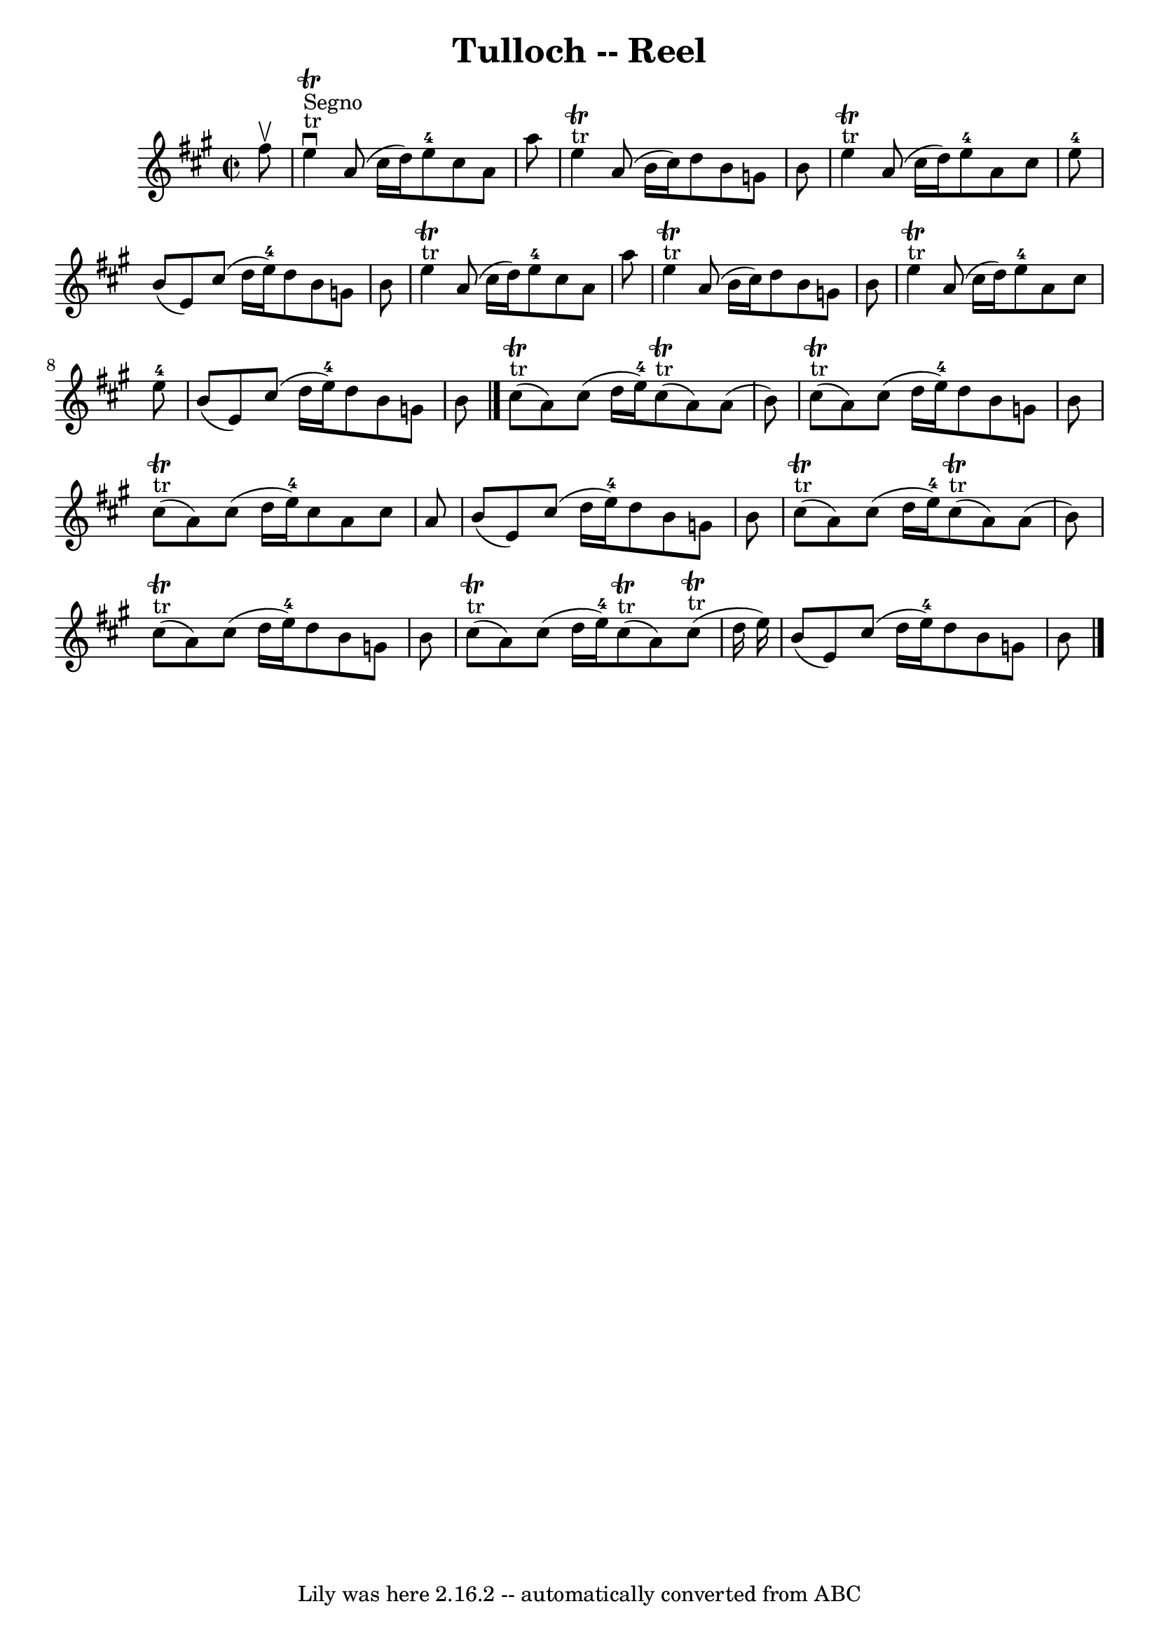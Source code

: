 \version "2.7.40"
\header {
	book = "Ryan's Mammoth Collection"
	crossRefNumber = "1"
	footnotes = "\\\\249\\\\the key is A mixolydian but the book shows 3 sharps and\\\\puts each G as neutral"
	origin = "SCOTCH."
	tagline = "Lily was here 2.16.2 -- automatically converted from ABC"
	title = "Tulloch -- Reel"
}
voicedefault =  {
\set Score.defaultBarType = "empty"

\override Staff.TimeSignature #'style = #'C
 \time 2/2 \key a \major   fis''8 ^\upbow   \bar "|"       e''4 
^"tr"^"Segno"^\downbow^\trill   a'8 (   cis''16    d''16  -)     e''8-4   
cis''8    a'8    a''8    \bar "|"     e''4 ^"tr"^\trill   a'8 (   b'16    
cis''16  -)   d''8    b'8    g'8    b'8    \bar "|"         e''4 ^"tr"^\trill   
a'8 (   cis''16    d''16  -)     e''8-4   a'8    cis''8    e''8-4   
\bar "|"   b'8 (   e'8  -)   cis''8 (   d''16    e''16-4 -)   d''8    b'8    
g'8    b'8    \bar "|"       e''4 ^"tr"^\trill   a'8 (   cis''16    d''16  -)   
  e''8-4   cis''8    a'8    a''8    \bar "|"     e''4 ^"tr"^\trill   a'8 (   
b'16    cis''16  -)   d''8    b'8    g'8    b'8    \bar "|"         e''4 
^"tr"^\trill   a'8 (   cis''16    d''16  -)     e''8-4   a'8    cis''8    
e''8-4   \bar "|"   b'8 (   e'8  -)   cis''8 (   d''16    e''16-4 -)   
d''8    b'8    g'8    b'8    \bar "|."         cis''8 ^"tr"(^\trill   a'8  -)   
cis''8 (   d''16    e''16-4 -)       cis''8 ^"tr"(^\trill   a'8  -)   a'8 (  
 b'8  -)   \bar "|"       cis''8 ^"tr"(^\trill   a'8  -)   cis''8 (   d''16    
e''16-4 -)   d''8    b'8    g'8    b'8    \bar "|"         cis''8 
^"tr"(^\trill   a'8  -)   cis''8 (   d''16    e''16-4 -)   cis''8    a'8    
cis''8    a'8    \bar "|"   b'8 (   e'8  -)   cis''8 (   d''16    e''16-4 -) 
  d''8    b'8    g'8    b'8    \bar "|"         cis''8 ^"tr"(^\trill   a'8  -)  
 cis''8 (   d''16    e''16-4 -)       cis''8 ^"tr"(^\trill   a'8  -)   a'8 ( 
  b'8  -)   \bar "|"       cis''8 ^"tr"(^\trill   a'8  -)   cis''8 (   d''16    
e''16-4 -)   d''8    b'8    g'8    b'8    \bar "|"         cis''8 
^"tr"(^\trill   a'8  -)   cis''8 (   d''16    e''16-4 -)       cis''8 
^"tr"(^\trill   a'8  -)     cis''8 ^"tr"(^\trill   d''16    e''16  -)   
\bar "|"       b'8 (   e'8  -)   cis''8 (   d''16    e''16-4 -)   d''8    
b'8    g'8    b'8      \bar "|."   
}

\score{
    <<

	\context Staff="default"
	{
	    \voicedefault 
	}

    >>
	\layout {
	}
	\midi {}
}
